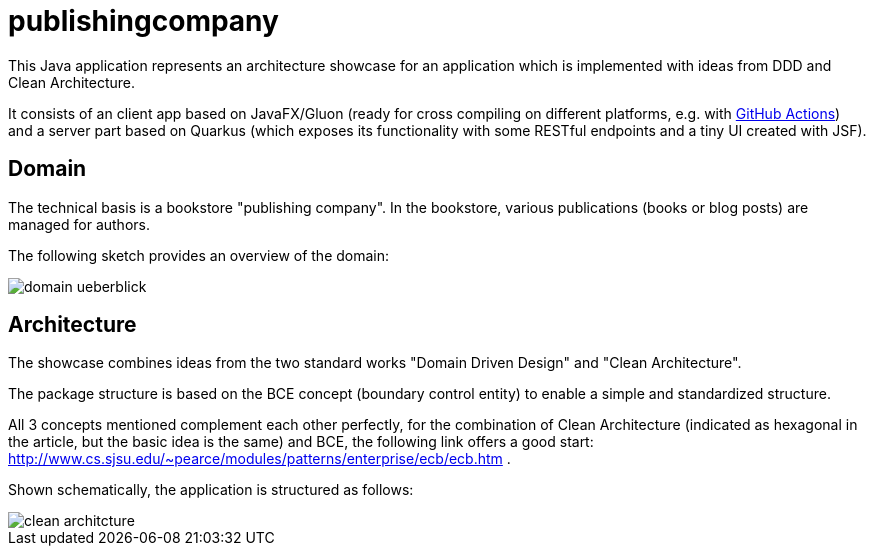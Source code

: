 = publishingcompany

This Java application represents an architecture showcase for an application which is implemented with ideas from DDD and Clean Architecture.

It consists of an client app based on JavaFX/Gluon (ready for cross compiling on different platforms, e.g. with link:https://gluonhq.com/use-github-actions-to-automate-your-gluon-build-and-release-cycle/[GitHub Actions]) and a server part based on Quarkus (which exposes its functionality with some RESTful endpoints and a tiny UI created with JSF).

== Domain

The technical basis is a bookstore "publishing company". In the bookstore, various publications (books or blog posts) are managed for authors.

The following sketch provides an overview of the domain:

image::./images/domain-ueberblick.png[]

== Architecture

The showcase combines ideas from the two standard works "Domain Driven Design" and "Clean Architecture".

The package structure is based on the BCE concept (boundary control entity) to enable a simple and standardized structure.

All 3 concepts mentioned complement each other perfectly, for the combination of Clean Architecture (indicated as hexagonal in the article, but the basic idea is the same) and BCE, the following link offers a good start: http://www.cs.sjsu.edu/~pearce/modules/patterns/enterprise/ecb/ecb.htm .

Shown schematically, the application is structured as follows:

image::./images/clean_architcture.png[]
